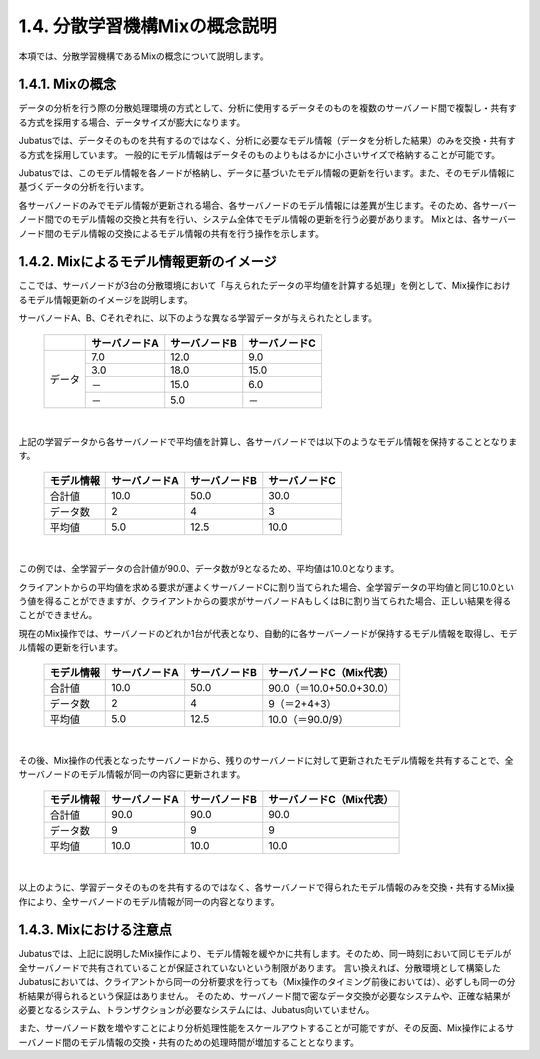 ===================================================
1.4. 分散学習機構Mixの概念説明
===================================================

本項では、分散学習機構であるMixの概念について説明します。


1.4.1. Mixの概念
=================================================

データの分析を行う際の分散処理環境の方式として、分析に使用するデータそのものを複数のサーバノード間で複製し・共有する方式を採用する場合、データサイズが膨大になります。

Jubatusでは、データそのものを共有するのではなく、分析に必要なモデル情報（データを分析した結果）のみを交換・共有する方式を採用しています。
一般的にモデル情報はデータそのものよりもはるかに小さいサイズで格納することが可能です。

Jubatusでは、このモデル情報を各ノードが格納し、データに基づいたモデル情報の更新を行います。また、そのモデル情報に基づくデータの分析を行います。

各サーバノードのみでモデル情報が更新される場合、各サーバノードのモデル情報には差異が生じます。そのため、各サーバーノード間でのモデル情報の交換と共有を行い、システム全体でモデル情報の更新を行う必要があります。
Mixとは、各サーバーノード間のモデル情報の交換によるモデル情報の共有を行う操作を示します。


1.4.2. Mixによるモデル情報更新のイメージ
=================================================

ここでは、サーバノードが3台の分散環境において「与えられたデータの平均値を計算する処理」を例として、Mix操作におけるモデル情報更新のイメージを説明します。


サーバノードA、B、Cそれぞれに、以下のような異なる学習データが与えられたとします。

 +--------+---------------+---------------+---------------+
 |        | サーバノードA | サーバノードB | サーバノードC |
 +========+===============+===============+===============+
 |        |           7.0 |          12.0 |           9.0 |
 |        +---------------+---------------+---------------+
 |        |           3.0 |          18.0 |          15.0 |
 | データ +---------------+---------------+---------------+
 |        |            － |          15.0 |           6.0 |
 |        +---------------+---------------+---------------+
 |        |            － |           5.0 |            － |
 +--------+---------------+---------------+---------------+


| 

上記の学習データから各サーバノードで平均値を計算し、各サーバノードでは以下のようなモデル情報を保持することとなります。

 +------------+---------------+---------------+---------------+
 | モデル情報 | サーバノードA | サーバノードB | サーバノードC |
 +============+===============+===============+===============+
 |合計値      |          10.0 |          50.0 |          30.0 |
 +------------+---------------+---------------+---------------+
 |データ数    |             2 |             4 |             3 |
 +------------+---------------+---------------+---------------+
 |平均値      |           5.0 |          12.5 |          10.0 |
 +------------+---------------+---------------+---------------+


| 

この例では、全学習データの合計値が90.0、データ数が9となるため、平均値は10.0となります。

クライアントからの平均値を求める要求が運よくサーバノードCに割り当てられた場合、全学習データの平均値と同じ10.0という値を得ることができますが、クライアントからの要求がサーバノードAもしくはBに割り当てられた場合、正しい結果を得ることができません。


現在のMix操作では、サーバノードのどれか1台が代表となり、自動的に各サーバーノードが保持するモデル情報を取得し、モデル情報の更新を行います。

 +------------+---------------+---------------+-------------------------+
 | モデル情報 | サーバノードA | サーバノードB | サーバノードC（Mix代表）|
 +============+===============+===============+=========================+
 |合計値      |          10.0 |          50.0 |90.0（＝10.0+50.0+30.0） |
 +------------+---------------+---------------+-------------------------+
 |データ数    |             2 |             4 | 9（＝2+4+3）            |
 +------------+---------------+---------------+-------------------------+
 |平均値      |           5.0 |          12.5 |10.0（＝90.0/9）         |
 +------------+---------------+---------------+-------------------------+


| 

その後、Mix操作の代表となったサーバノードから、残りのサーバノードに対して更新されたモデル情報を共有することで、全サーバノードのモデル情報が同一の内容に更新されます。

 +------------+---------------+---------------+-------------------------+
 | モデル情報 | サーバノードA | サーバノードB | サーバノードC（Mix代表）|
 +============+===============+===============+=========================+
 |合計値      |          90.0 |          90.0 |90.0                     |
 +------------+---------------+---------------+-------------------------+
 |データ数    |             9 |             9 | 9                       |
 +------------+---------------+---------------+-------------------------+
 |平均値      |          10.0 |          10.0 |10.0                     |
 +------------+---------------+---------------+-------------------------+


| 

以上のように、学習データそのものを共有するのではなく、各サーバノードで得られたモデル情報のみを交換・共有するMix操作により、全サーバノードのモデル情報が同一の内容となります。


1.4.3. Mixにおける注意点
=================================================

Jubatusでは、上記に説明したMix操作により、モデル情報を緩やかに共有します。そのため、同一時刻において同じモデルが全サーバノードで共有されていることが保証されていないという制限があります。
言い換えれば、分散環境として構築したJubatusにおいては、クライアントから同一の分析要求を行っても（Mix操作のタイミング前後においては）、必ずしも同一の分析結果が得られるという保証はありません。
そのため、サーバノード間で密なデータ交換が必要なシステムや、正確な結果が必要となるシステム、トランザクションが必要なシステムには、Jubatus向いていません。

また、サーバノード数を増やすことにより分析処理性能をスケールアウトすることが可能ですが、その反面、Mix操作によるサーバノード間のモデル情報の交換・共有のための処理時間が増加することとなります。

